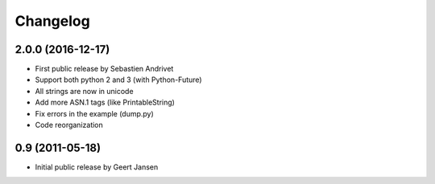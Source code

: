 
Changelog
=========

2.0.0 (2016-12-17)
-----------------------------------------

* First public release by Sebastien Andrivet
* Support both python 2 and 3 (with Python-Future)
* All strings are now in unicode
* Add more ASN.1 tags (like PrintableString)
* Fix errors in the example (dump.py)
* Code reorganization

0.9 (2011-05-18)
-----------------------------------------

* Initial public release by Geert Jansen
